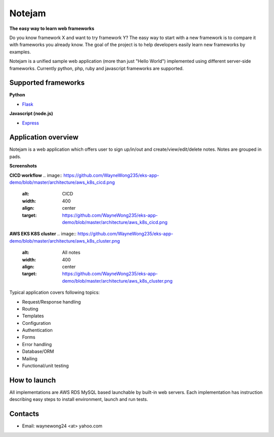 *******
Notejam
*******

**The easy way to learn web frameworks**

Do you know framework X and want to try framework Y?
The easy way to start with a new framework is to compare it with frameworks you already know.
The goal of the project is to help developers easily learn new frameworks by examples.

Notejam is a unified sample web application (more than just "Hello World") implemented using different server-side frameworks.
Currently python, php, ruby and javascript frameworks are supported.


====================
Supported frameworks
====================

**Python**

* `Flask <https://github.com/komarserjio/notejam/tree/master/flask>`_

**Javascript (node.js)**

* `Express <https://github.com/komarserjio/notejam/tree/master/express>`_

====================
Application overview
====================

Notejam is a web application which offers user to sign up/in/out and create/view/edit/delete notes.
Notes are grouped in pads.

**Screenshots**

**CICD workflow**
.. image:: https://github.com/WayneWong235/eks-app-demo/blob/master/architecture/aws_k8s_cicd.png
    :alt: CICD
    :width: 400
    :align: center
    :target: https://github.com/WayneWong235/eks-app-demo/blob/master/architecture/aws_k8s_cicd.png

**AWS EKS K8S cluster**
.. image:: https://github.com/WayneWong235/eks-app-demo/blob/master/architecture/aws_k8s_cluster.png
    :alt: All notes
    :width: 400
    :align: center
    :target: https://github.com/WayneWong235/eks-app-demo/blob/master/architecture/aws_k8s_cluster.png


Typical application covers following topics:

* Request/Response handling
* Routing
* Templates
* Configuration
* Authentication
* Forms
* Error handling
* Database/ORM
* Mailing
* Functional/unit testing

=============
How to launch
=============

All implementations are AWS RDS MySQL based launchable by built-in web servers.
Each implementation has instruction describing easy steps to install environment, launch and run tests.


========
Contacts
========

* Email: waynewong24 <at> yahoo.com
